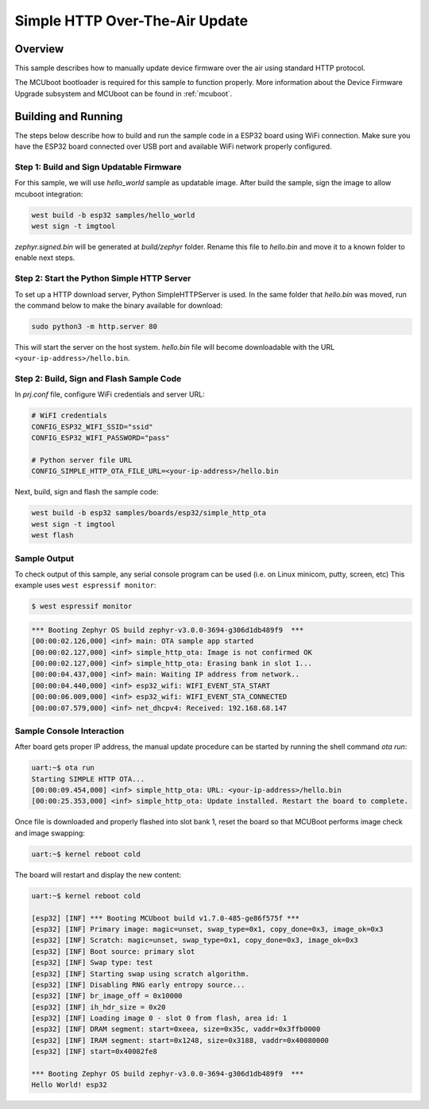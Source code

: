 .. _simple_http_ota:

Simple HTTP Over-The-Air Update
###########################

Overview
********

This sample describes how to manually update device firmware over the air
using standard HTTP protocol.

The MCUboot bootloader is required for this sample to function properly.
More information about the Device Firmware Upgrade subsystem and MCUboot
can be found in :ref:`mcuboot`.

Building and Running
********************

The steps below describe how to build and run the sample code in a ESP32 board
using WiFi connection. Make sure you have the ESP32 board connected over USB port and
available WiFi network properly configured.

Step 1: Build and Sign Updatable Firmware
=========================================

For this sample, we will use `hello_world` sample as updatable image. After build
the sample, sign the image to allow mcuboot integration:

.. code-block:: console

   west build -b esp32 samples/hello_world
   west sign -t imgtool

`zephyr.signed.bin` will be generated at `build/zephyr` folder.
Rename this file to `hello.bin` and move it to a known folder to enable next steps.

Step 2: Start the Python Simple HTTP Server
===================================

To set up a HTTP download server, Python SimpleHTTPServer is used.
In the same folder that `hello.bin` was moved, run the command below to make the binary
available for download:

.. code-block:: console

   sudo python3 -m http.server 80

This will start the server on the host system. `hello.bin` file will become
downloadable with the URL ``<your-ip-address>/hello.bin``.

Step 2: Build, Sign and Flash Sample Code
=========================================

In `prj.conf` file, configure WiFi credentials and server URL:

.. code-block:: console

   # WiFI credentials
   CONFIG_ESP32_WIFI_SSID="ssid"
   CONFIG_ESP32_WIFI_PASSWORD="pass"

   # Python server file URL
   CONFIG_SIMPLE_HTTP_OTA_FILE_URL=<your-ip-address>/hello.bin

Next, build, sign and flash the sample code:

.. code-block:: console

   west build -b esp32 samples/boards/esp32/simple_http_ota
   west sign -t imgtool
   west flash

Sample Output
=============

To check output of this sample, any serial console program can be used (i.e. on Linux minicom, putty, screen, etc)
This example uses ``west espressif monitor``:

.. code-block:: console

   $ west espressif monitor

.. code-block:: console

   *** Booting Zephyr OS build zephyr-v3.0.0-3694-g306d1db489f9  ***
   [00:00:02.126,000] <inf> main: OTA sample app started
   [00:00:02.127,000] <inf> simple_http_ota: Image is not confirmed OK
   [00:00:02.127,000] <inf> simple_http_ota: Erasing bank in slot 1...
   [00:00:04.437,000] <inf> main: Waiting IP address from network..
   [00:00:04.440,000] <inf> esp32_wifi: WIFI_EVENT_STA_START
   [00:00:06.009,000] <inf> esp32_wifi: WIFI_EVENT_STA_CONNECTED
   [00:00:07.579,000] <inf> net_dhcpv4: Received: 192.168.68.147

Sample Console Interaction
==========================

After board gets proper IP address, the manual update procedure can be started by running
the shell command `ota run`:

.. code-block:: console

   uart:~$ ota run
   Starting SIMPLE HTTP OTA...
   [00:00:09.454,000] <inf> simple_http_ota: URL: <your-ip-address>/hello.bin
   [00:00:25.353,000] <inf> simple_http_ota: Update installed. Restart the board to complete.

Once file is downloaded and properly flashed into slot bank 1, reset the board so that MCUBoot
performs image check and image swapping:

.. code-block:: console

   uart:~$ kernel reboot cold

The board will restart and display the new content:

.. code-block:: console

   uart:~$ kernel reboot cold

   [esp32] [INF] *** Booting MCUboot build v1.7.0-485-ge86f575f ***
   [esp32] [INF] Primary image: magic=unset, swap_type=0x1, copy_done=0x3, image_ok=0x3
   [esp32] [INF] Scratch: magic=unset, swap_type=0x1, copy_done=0x3, image_ok=0x3
   [esp32] [INF] Boot source: primary slot
   [esp32] [INF] Swap type: test
   [esp32] [INF] Starting swap using scratch algorithm.
   [esp32] [INF] Disabling RNG early entropy source...
   [esp32] [INF] br_image_off = 0x10000
   [esp32] [INF] ih_hdr_size = 0x20
   [esp32] [INF] Loading image 0 - slot 0 from flash, area id: 1
   [esp32] [INF] DRAM segment: start=0xeea, size=0x35c, vaddr=0x3ffb0000
   [esp32] [INF] IRAM segment: start=0x1248, size=0x3188, vaddr=0x40080000
   [esp32] [INF] start=0x40082fe8

   *** Booting Zephyr OS build zephyr-v3.0.0-3694-g306d1db489f9  ***
   Hello World! esp32
